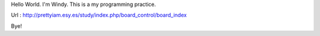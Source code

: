 Hello World.
I'm Windy.
This is a my programming practice.

Url : http://prettyiam.esy.es/study/index.php/board_control/board_index

Bye!

